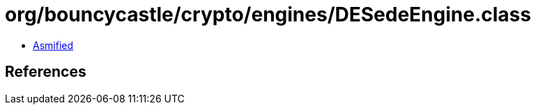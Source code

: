 = org/bouncycastle/crypto/engines/DESedeEngine.class

 - link:DESedeEngine-asmified.java[Asmified]

== References

